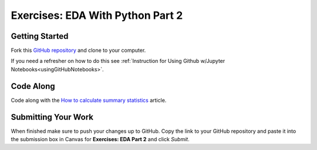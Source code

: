 .. _eda2-exercises:

Exercises: EDA With Python Part 2
=================================

Getting Started
---------------

Fork this `GitHub repository <https://github.com/launchcodeeducation/EDApt2Exercises>`__ and clone to your computer.

If you need a refresher on how to do this see :ref:`Instruction for Using Github w/Jupyter Notebooks<usingGitHubNotebooks>`.

Code Along
----------

Code along with the  `How to calculate summary statistics <https://pandas.pydata.org/pandas-docs/stable/getting_started/intro_tutorials/06_calculate_statistics.html>`__ article.

Submitting Your Work
--------------------

When finished make sure to push your changes up to GitHub. Copy the link to your GitHub 
repository and paste it into the submission box in Canvas for **Exercises: EDA Part 2**
and click *Submit*.
